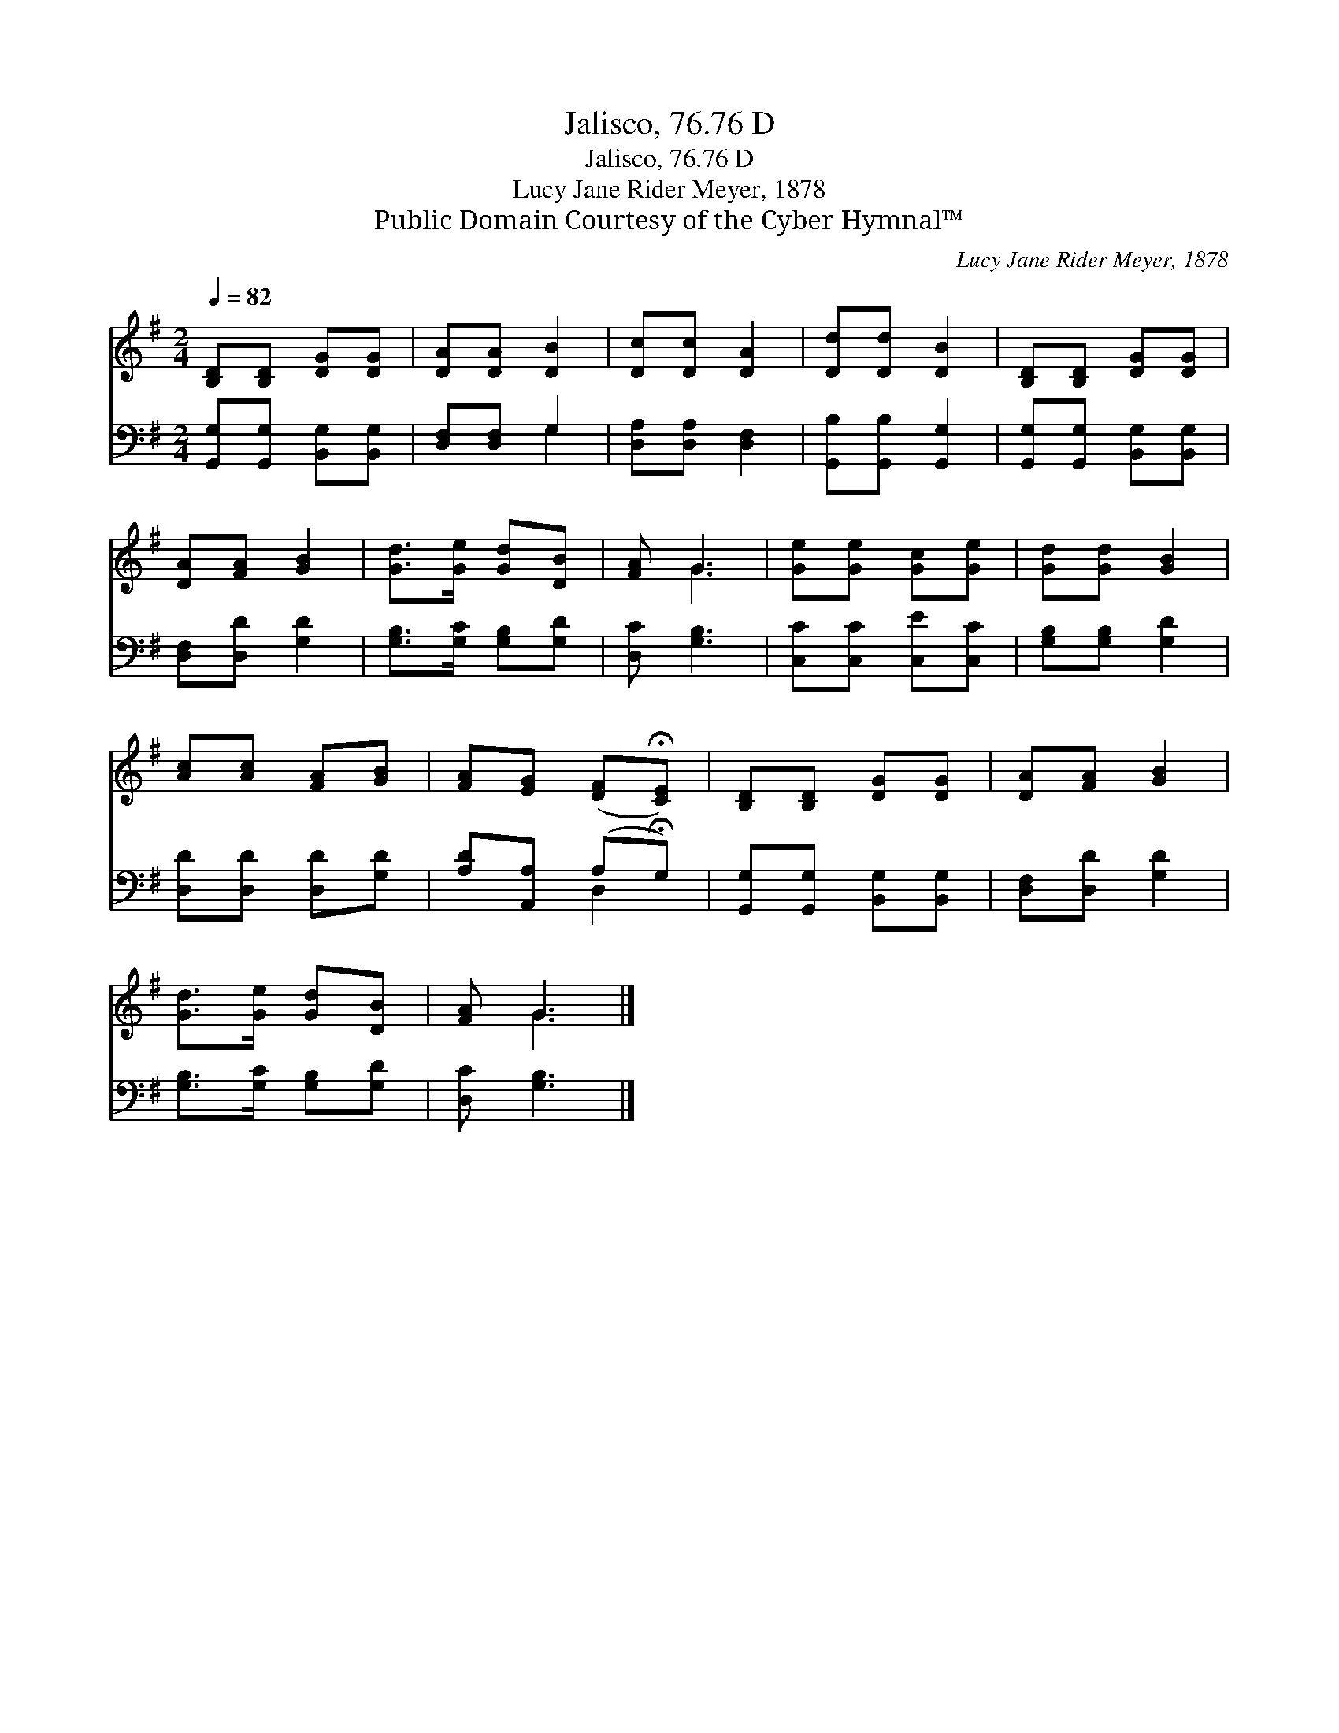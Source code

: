 X:1
T:Jalisco, 76.76 D
T:Jalisco, 76.76 D
T:Lucy Jane Rider Meyer, 1878
T:Public Domain Courtesy of the Cyber Hymnal™
C:Lucy Jane Rider Meyer, 1878
Z:Public Domain
Z:Courtesy of the Cyber Hymnal™
%%score ( 1 2 ) ( 3 4 )
L:1/8
Q:1/4=82
M:2/4
K:G
V:1 treble 
V:2 treble 
V:3 bass 
V:4 bass 
V:1
 [B,D][B,D] [DG][DG] | [DA][DA] [DB]2 | [Dc][Dc] [DA]2 | [Dd][Dd] [DB]2 | [B,D][B,D] [DG][DG] | %5
 [DA][FA] [GB]2 | [Gd]>[Ge] [Gd][DB] | [FA] G3 | [Ge][Ge] [Gc][Ge] | [Gd][Gd] [GB]2 | %10
 [Ac][Ac] [FA][GB] | [FA][EG] ([DF]!fermata![CE]) | [B,D][B,D] [DG][DG] | [DA][FA] [GB]2 | %14
 [Gd]>[Ge] [Gd][DB] | [FA] G3 |] %16
V:2
 x4 | x4 | x4 | x4 | x4 | x4 | x4 | x G3 | x4 | x4 | x4 | x4 | x4 | x4 | x4 | x G3 |] %16
V:3
 [G,,G,][G,,G,] [B,,G,][B,,G,] | [D,F,][D,F,] G,2 | [D,A,][D,A,] [D,F,]2 | %3
 [G,,B,][G,,B,] [G,,G,]2 | [G,,G,][G,,G,] [B,,G,][B,,G,] | [D,F,][D,D] [G,D]2 | %6
 [G,B,]>[G,C] [G,B,][G,D] | [D,C] [G,B,]3 | [C,C][C,C] [C,E][C,C] | [G,B,][G,B,] [G,D]2 | %10
 [D,D][D,D] [D,D][G,D] | [A,D][A,,A,] (A,!fermata!G,) | [G,,G,][G,,G,] [B,,G,][B,,G,] | %13
 [D,F,][D,D] [G,D]2 | [G,B,]>[G,C] [G,B,][G,D] | [D,C] [G,B,]3 |] %16
V:4
 x4 | x2 G,2 | x4 | x4 | x4 | x4 | x4 | x4 | x4 | x4 | x4 | x2 D,2 | x4 | x4 | x4 | x4 |] %16

